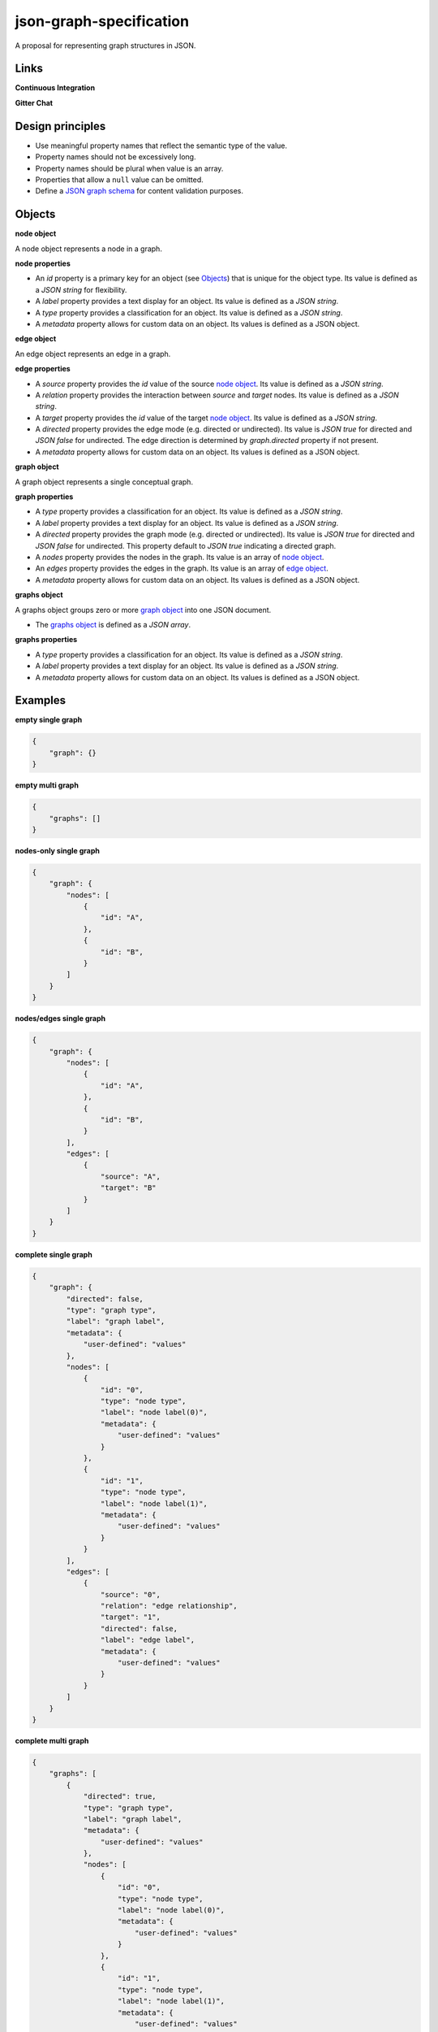 json-graph-specification
========================

A proposal for representing graph structures in JSON.

Links
-----

**Continuous Integration**

.. image:: https://travis-ci.org/jsongraph/json-graph-specification.svg?branch=master
    :target: https://travis-ci.org/jsongraph/json-graph-specification

**Gitter Chat**

.. image:: http://img.shields.io/badge/gitter-join%20chat-brightgreen.svg
    :target: https://gitter.im/jsongraph

Design principles
-----------------

- Use meaningful property names that reflect the semantic type of the value.
- Property names should not be excessively long.
- Property names should be plural when value is an array.
- Properties that allow a ``null`` value can be omitted.
- Define a `JSON graph schema`_ for content validation purposes.

.. _objects:

Objects
-------

.. _node object:

**node object**

A node object represents a node in a graph.

**node properties**

- An `id` property is a primary key for an object (see Objects_) that is unique for the object type. Its value is defined as a *JSON string* for flexibility.
- A `label` property provides a text display for an object. Its value is defined as a *JSON string*.
- A `type` property provides a classification for an object. Its value is defined as a *JSON string*.
- A `metadata` property allows for custom data on an object. Its values is defined as a JSON object.

.. _edge object:

**edge object**

An edge object represents an edge in a graph.

**edge properties**

- A `source` property provides the `id` value of the source `node object`_. Its value is defined as a *JSON string*.
- A `relation` property provides the interaction between `source` and `target` nodes.  Its value is defined as a *JSON string*.
- A `target` property provides the `id` value of the target `node object`_. Its value is defined as a *JSON string*.
- A `directed` property provides the edge mode (e.g. directed or undirected). Its value is *JSON true* for directed and *JSON false* for undirected. The edge direction is determined by *graph.directed* property if not present.
- A `metadata` property allows for custom data on an object. Its values is defined as a JSON object.

.. _graph object:

**graph object**

A graph object represents a single conceptual graph.

**graph properties**

- A `type` property provides a classification for an object. Its value is defined as a *JSON string*.
- A `label` property provides a text display for an object. Its value is defined as a *JSON string*.
- A `directed` property provides the graph mode (e.g. directed or undirected). Its value is *JSON true* for directed and *JSON false* for undirected. This property default to *JSON true* indicating a directed graph.
- A `nodes` property provides the nodes in the graph. Its value is an array of `node object`_.
- An `edges` property provides the edges in the graph. Its value is an array of `edge object`_.
- A `metadata` property allows for custom data on an object. Its values is defined as a JSON object.

.. _graphs object:

**graphs object**

A graphs object groups zero or more `graph object`_ into one JSON document.

- The `graphs object`_ is defined as a *JSON array*.

**graphs properties**

- A `type` property provides a classification for an object. Its value is defined as a *JSON string*.
- A `label` property provides a text display for an object. Its value is defined as a *JSON string*.
- A `metadata` property allows for custom data on an object. Its values is defined as a JSON object.

.. _examples:

Examples
--------

.. _empty single graph:

**empty single graph**

.. code-block:: json

    {
        "graph": {}
    }

.. _empty multi graph:

**empty multi graph**

.. code-block:: json

    {
        "graphs": []
    }

.. _nodes-only single graph:

**nodes-only single graph**

.. code-block:: json

    {
        "graph": {
            "nodes": [
                {
                    "id": "A",
                },
                {
                    "id": "B",
                }
            ]
        }
    }

.. _nodes/edges single graph:

**nodes/edges single graph**

.. code-block:: json

    {
        "graph": {
            "nodes": [
                {
                    "id": "A",
                },
                {
                    "id": "B",
                }
            ],
            "edges": [
                {
                    "source": "A",
                    "target": "B"
                }
            ]
        }
    }

.. _complete single graph:

**complete single graph**

.. code-block:: json

    {
        "graph": {
            "directed": false,
            "type": "graph type",
            "label": "graph label",
            "metadata": {
                "user-defined": "values"
            },
            "nodes": [
                {
                    "id": "0",
                    "type": "node type",
                    "label": "node label(0)",
                    "metadata": {
                        "user-defined": "values"
                    }
                },
                {
                    "id": "1",
                    "type": "node type",
                    "label": "node label(1)",
                    "metadata": {
                        "user-defined": "values"
                    }
                }
            ],
            "edges": [
                {
                    "source": "0",
                    "relation": "edge relationship",
                    "target": "1",
                    "directed": false,
                    "label": "edge label",
                    "metadata": {
                        "user-defined": "values"
                    }
                }
            ]
        }
    }

.. _complete multiple graph:

**complete multi graph**

.. code-block:: json

    {
        "graphs": [
            {
                "directed": true,
                "type": "graph type",
                "label": "graph label",
                "metadata": {
                    "user-defined": "values"
                },
                "nodes": [
                    {
                        "id": "0",
                        "type": "node type",
                        "label": "node label(0)",
                        "metadata": {
                            "user-defined": "values"
                        }
                    },
                    {
                        "id": "1",
                        "type": "node type",
                        "label": "node label(1)",
                        "metadata": {
                            "user-defined": "values"
                        }
                    }
                ],
                "edges": [
                    {
                        "source": "0",
                        "relation": "edge relationship",
                        "target": "1",
                        "directed": true,
                        "label": "edge label",
                        "metadata": {
                            "user-defined": "values"
                        }
                    }
                ]
            },
            {
                "directed": true,
                "type": "graph type",
                "label": "graph label",
                "metadata": {
                    "user-defined": "values"
                },
                "nodes": [
                    {
                        "id": "0",
                        "type": "node type",
                        "label": "node label(0)",
                        "metadata": {
                            "user-defined": "values"
                        }
                    },
                    {
                        "id": "1",
                        "type": "node type",
                        "label": "node label(1)",
                        "metadata": {
                            "user-defined": "values"
                        }
                    }
                ],
                "edges": [
                    {
                        "source": "1",
                        "relation": "edge relationship",
                        "target": "0",
                        "directed": true,
                        "label": "edge label",
                        "metadata": {
                            "user-defined": "values"
                        }
                    }
                ]
            }
        ]
    }

More `real world examples`_.

Schema
------

.. _schema:

The `JSON graph schema`_ (version 3) is provided for the json graph format.

Media Type
----------

The media type to describe JSON Graph Format is *application/vnd.jgf+json*. The approach to use a media type suffix like *+json* is described by `RFC 6839`_.

In addition to the media type a *profile* media type parameter MUST be set to a URL that dereferences to the JSON schema for JSON Graph Format. The expected usage of the *profile* media type parameter is defined by `RFC 6906`_. For example to communicate plain JSON Graph Format content the *Content-Type* header could be set as:

.. code-block:: http

    Content-Type: application/vnd.jgf+json

A child schema of JSON Graph Format can communicate its JSON schema using additional *profile* media type parameters. Each *profile* media type parameter MUST dereference a JSON schema. For example the BEL JSON Graph Format could be communicated as:

.. code-block:: http

    Content-Type: application/vnd.jgf+json;
              profile=http://jsongraphformat.info/schema.json;
              profile=http://jsongraphformat.info/child-schemas/bel-json-graph.schema.json

NPM support
-----------

You can import the schema into your JS projects by installing it via NPM and requiring it.

.. code-block:: shell

    npm install --save json-graph-specification


.. code-block:: javascript

    var JSONGraph = require("json-graph-specification");

Clients
-----------
1. jay-gee-eff - https://www.npmjs.com/package/jay-gee-eff

An npm package for manipulating JGF files in nodejs

Project Tests
-------------

See `TESTING`_.

.. _links:

Links
-----

- `JSON schema`_

.. _JSON graph schema: https://github.com/jsongraph/json-graph-specification/blob/master/json-graph-schema.json
.. _JSON schema: http://json-schema.org
.. _real world examples: https://github.com/jsongraph/json-graph-specification/tree/master/examples
.. _TESTING: https://github.com/jsongraph/json-graph-specification/blob/master/TESTING.rst
.. _RFC 6839: https://tools.ietf.org/html/rfc6839
.. _RFC 6906: https://tools.ietf.org/html/rfc6906
